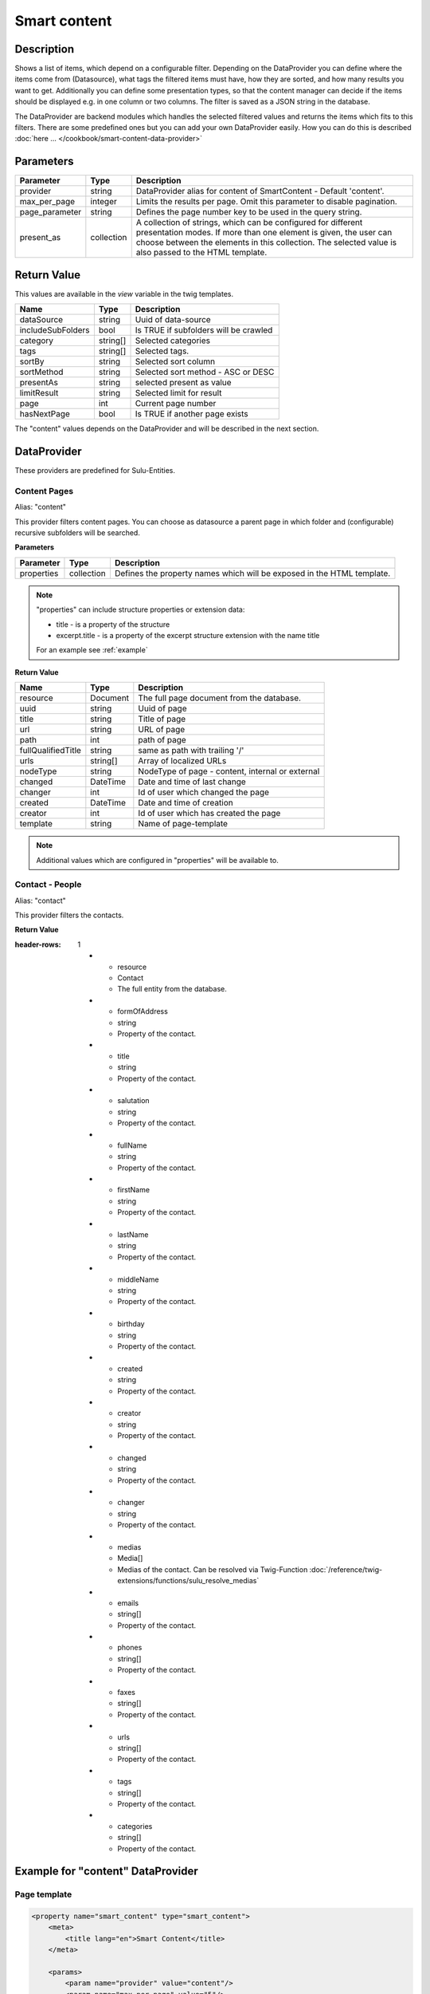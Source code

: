Smart content
=============

Description
-----------

Shows a list of items, which depend on a configurable filter. Depending on
the DataProvider you can define where the items come from (Datasource),
what tags the filtered items must have, how they are sorted, and how many
results you want to get. Additionally you can define some presentation
types, so that the content manager can decide if the items should be displayed
e.g. in one column or two columns. The filter is saved as a JSON string in the
database.

The DataProvider are backend modules which handles the selected filtered values
and returns the items which fits to this filters. There are some predefined
ones but you can add your own DataProvider easily. How you can do this is
described :doc:`here ... </cookbook/smart-content-data-provider>`

Parameters
----------

.. list-table::
    :header-rows: 1

    * - Parameter
      - Type
      - Description
    * - provider
      - string
      - DataProvider alias for content of SmartContent - Default 'content'.
    * - max_per_page
      - integer
      - Limits the results per page. Omit this parameter to disable pagination.
    * - page_parameter
      - string
      - Defines the page number key to be used in the query string.
    * - present_as
      - collection
      - A collection of strings, which can be configured for different
        presentation modes. If more than one element is given, the user can
        choose between the elements in this collection. The selected value is
        also passed to the HTML template.

Return Value
------------

This values are available in the *view* variable in the twig templates.

.. list-table::
    :header-rows: 1

    * - Name
      - Type
      - Description
    * - dataSource
      - string
      - Uuid of data-source
    * - includeSubFolders
      - bool
      - Is TRUE if subfolders will be crawled
    * - category
      - string[]
      - Selected categories
    * - tags
      - string[]
      - Selected tags.
    * - sortBy
      - string
      - Selected sort column
    * - sortMethod
      - string
      - Selected sort method - ASC or DESC
    * - presentAs
      - string
      - selected present as value
    * - limitResult
      - string
      - Selected limit for result
    * - page
      - int
      - Current page number
    * - hasNextPage
      - bool
      - Is TRUE if another page exists

The "content" values depends on the DataProvider and will be described in the next section.

DataProvider
------------

These providers are predefined for Sulu-Entities.

Content Pages
~~~~~~~~~~~~~

Alias: "content"

This provider filters content pages. You can choose as datasource a parent page
in which folder and (configurable) recursive subfolders will be searched.

**Parameters**

.. list-table::
    :header-rows: 1

    * - Parameter
      - Type
      - Description
    * - properties
      - collection
      - Defines the property names which will be exposed in the HTML template.

.. note::

    "properties" can include structure properties or extension data:

    * title - is a property of the structure
    * excerpt.title - is a property of the excerpt structure extension with
      the name title

    For an example see :ref:`example`

**Return Value**

.. list-table::
    :header-rows: 1

    * - Name
      - Type
      - Description
    * - resource
      - Document
      - The full page document from the database.
    * - uuid
      - string
      - Uuid of page
    * - title
      - string
      - Title of page
    * - url
      - string
      - URL of page
    * - path
      - int
      - path of page
    * - fullQualifiedTitle
      - string
      - same as path with trailing '/'
    * - urls
      - string[]
      - Array of localized URLs
    * - nodeType
      - string
      - NodeType of page - content, internal or external
    * - changed
      - DateTime
      - Date and time of last change
    * - changer
      - int
      - Id of user which changed the page
    * - created
      - DateTime
      - Date and time of creation
    * - creator
      - int
      - Id of user which has created the page
    * - template
      - string
      - Name of page-template

.. note::

    Additional values which are configured in "properties" will be
    available to.

Contact - People
~~~~~~~~~~~~~~~~

Alias: "contact"

This provider filters the contacts.


**Return Value**

.. list-table::
:header-rows: 1

    * - resource
      - Contact
      - The full entity from the database.
    * - formOfAddress
      - string
      - Property of the contact.
    * - title
      - string
      - Property of the contact.
    * - salutation
      - string
      - Property of the contact.
    * - fullName
      - string
      - Property of the contact.
    * - firstName
      - string
      - Property of the contact.
    * - lastName
      - string
      - Property of the contact.
    * - middleName
      - string
      - Property of the contact.
    * - birthday
      - string
      - Property of the contact.
    * - created
      - string
      - Property of the contact.
    * - creator
      - string
      - Property of the contact.
    * - changed
      - string
      - Property of the contact.
    * - changer
      - string
      - Property of the contact.
    * - medias
      - Media[]
      - Medias of the contact. Can be resolved via Twig-Function :doc:`/reference/twig-extensions/functions/sulu_resolve_medias`
    * - emails
      - string[]
      - Property of the contact.
    * - phones
      - string[]
      - Property of the contact.
    * - faxes
      - string[]
      - Property of the contact.
    * - urls
      - string[]
      - Property of the contact.
    * - tags
      - string[]
      - Property of the contact.
    * - categories
      - string[]
      - Property of the contact.

.. _example:

Example for "content" DataProvider
----------------------------------

Page template
~~~~~~~~~~~~~

.. code-block:: xml

    <property name="smart_content" type="smart_content">
        <meta>
            <title lang="en">Smart Content</title>
        </meta>

        <params>
            <param name="provider" value="content"/>
            <param name="max_per_page" value="5"/>
            <param name="page_parameter" value="p"/>
            <param name="properties" type="collection">
                <param name="article" value="article"/>
                <param name="excerpt.title" value="excerptTitle"/>
                <param name="excerpt.tags" value="excerptTags"/>
                <param name="excerpt.images" value="excerptImages"/>
            </param>
            <param name="present_as" type="collection">
                <param name="two">
                    <meta>
                        <title lang="en">Two columns</title>
                    </meta>
                </param>
                <param name="one">
                    <meta>
                        <title lang="en">One column</title>
                    </meta>
                </param>
            </param>
        </params>
    </property>

Twig template
~~~~~~~~~~~~~

.. code-block:: twig

    {% for page in content.pages %}
        <div class="col-lg-{{ view.pages.presentAs == 'two' ? '6' : '12' }}">
            <h2>
                <a href="{{ content_path(page.url) }}">{{ page.title }}</a>
            </h2>
            <p>
                <i>{{ page.excerptTitle }}</i> | <i>{{ page.excerptTags|join(', ') }}</i>
            </p>
            {% if page.excerptImages|length > 0 %}
                <img src="{{ page.excerptImages[0].thumbnails['50x50'] }}" alt="{{ page.excerptImages[0].title }}"/>
            {% endif %}
            {% autoescape false %}
                {{ page.article }}
            {% endautoescape %}
        </div>
    {% endfor %}
